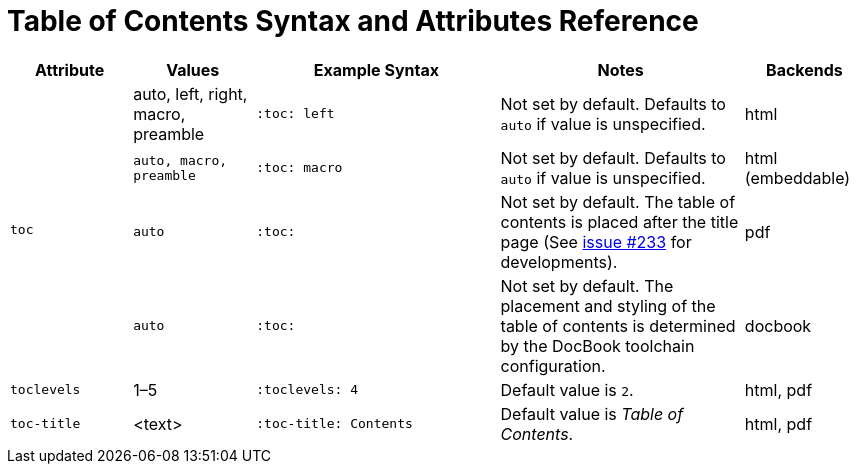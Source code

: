 = Table of Contents Syntax and Attributes Reference
// sum-toc.adoc

[cols="1m,1,2,2,1"]
|===
|Attribute |Values |Example Syntax |Notes |Backends

.4+|toc
|auto, left, right, macro, preamble
m|:toc: left
|Not set by default.
Defaults to `auto` if value is unspecified.
|html

|auto, macro, preamble
m|:toc: macro
|Not set by default.
Defaults to `auto` if value is unspecified.
|html (embeddable)

|auto
m|:toc:
|Not set by default.
The table of contents is placed after the title page (See https://github.com/asciidoctor/asciidoctor-pdf/issues/233[issue #233^] for developments).
|pdf

|auto
m|:toc:
|Not set by default.
The placement and styling of the table of contents is determined by the DocBook toolchain configuration.
|docbook

|toclevels
|1–5
m|:toclevels: 4
|Default value is `2`.
|html, pdf

|toc-title
|<text>
m|:toc-title: Contents
|Default value is _Table of Contents_.
|html, pdf
|===
